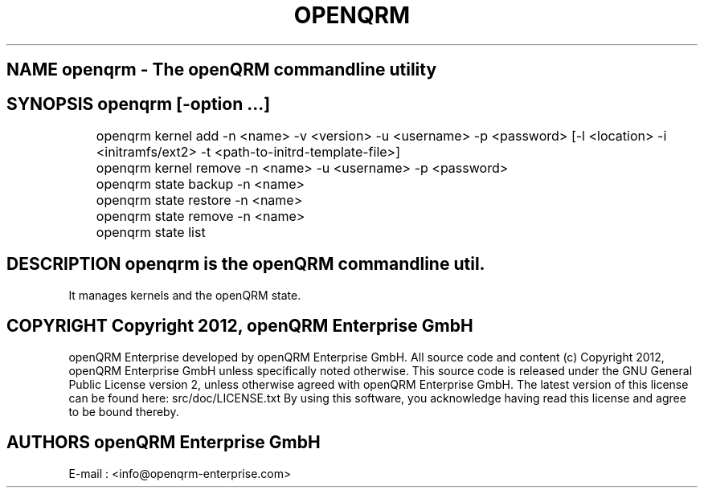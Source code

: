 .TH OPENQRM 1

.SH NAME openqrm \- The openQRM commandline utility

.SH SYNOPSIS openqrm [\-option ...]

	openqrm kernel add -n <name> -v <version> -u <username> -p <password> [-l <location> -i <initramfs/ext2> -t <path-to-initrd-template-file>]

	openqrm kernel remove -n <name> -u <username> -p <password>

	openqrm state backup -n <name>

	openqrm state restore -n <name>

	openqrm state remove -n <name>

	openqrm state list

.SH DESCRIPTION \fIopenqrm\fP is the openQRM commandline util.
It manages kernels and the openQRM state.

.PP It was written for http://www.openqrm.org

.SH COPYRIGHT Copyright 2012, openQRM Enterprise GmbH

openQRM Enterprise developed by openQRM Enterprise GmbH.
All source code and content (c) Copyright 2012, openQRM Enterprise GmbH unless specifically noted otherwise.
This source code is released under the GNU General Public License version 2, unless otherwise agreed with openQRM Enterprise GmbH.
The latest version of this license can be found here: src/doc/LICENSE.txt
By using this software, you acknowledge having read this license and agree to be bound thereby.

.SH AUTHORS openQRM Enterprise GmbH
E-mail :  <info@openqrm-enterprise.com>
